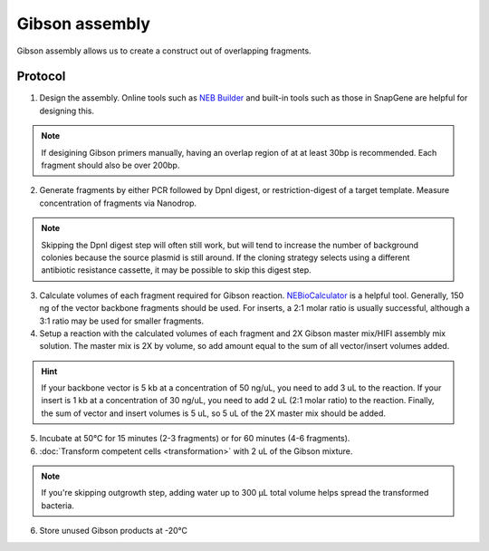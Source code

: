 ========================
Gibson assembly
========================

Gibson assembly allows us to create a construct out of overlapping fragments.

Protocol
=========
1. Design the assembly. Online tools such as `NEB Builder <http://nebuilder.neb.com/>`_ and built-in tools such as those in SnapGene are helpful for designing this.

.. note::
	If desigining Gibson primers manually, having an overlap region of at at least 30bp is recommended. Each fragment should also be over 200bp.

2. Generate fragments by either PCR followed by DpnI digest, or restriction-digest of a target template. Measure concentration of fragments via Nanodrop.

.. note::
	Skipping the DpnI digest step will often still work, but will tend to increase the number of background colonies because the source plasmid is still around. If the cloning strategy selects using a different antibiotic resistance cassette, it may be possible to skip this digest step.

3. Calculate volumes of each fragment required for Gibson reaction. `NEBioCalculator <https://nebiocalculator.neb.com/#!/ligation>`_ is a helpful tool. Generally, 150 ng of the vector backbone fragments should be used. For inserts, a 2:1 molar ratio is usually successful, although a 3:1 ratio may be used for smaller fragments.
4. Setup a reaction with the calculated volumes of each fragment and 2X Gibson master mix/HIFI assembly mix solution. The master mix is 2X by volume, so add amount equal to the sum of all vector/insert volumes added.

.. hint:: 
	If your backbone vector is 5 kb at a concentration of 50 ng/uL, you need to add 3 uL to the reaction. If your insert is 1 kb at a concentration of 30 ng/uL, you need to add 2 uL (2:1 molar ratio) to the reaction. Finally, the sum of vector and insert volumes is 5 uL, so 5 uL of the 2X master mix should be added.

5. Incubate at 50°C for 15 minutes (2-3 fragments) or for 60 minutes (4-6 fragments).
6. :doc:`Transform competent cells <transformation>` with 2 uL of the Gibson mixture.

.. note::
	If you're skipping outgrowth step, adding water up to 300 µL total volume helps spread the transformed bacteria.

6. Store unused Gibson products at -20°C
